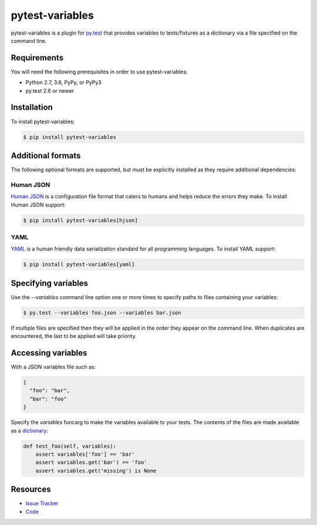 pytest-variables
================

pytest-variables is a plugin for `py.test <http://pytest.org>`_ that provides
variables to tests/fixtures as a dictionary via a file specified on the command
line.

.. image:: https://img.shields.io/badge/license-MPL%202.0-blue.svg
   :target: https://github.com/pytest-dev/pytest-variables/blob/master/LICENSE
   :alt: License
.. image:: https://img.shields.io/pypi/v/pytest-variables.svg
   :target: https://pypi.python.org/pypi/pytest-variables/
   :alt: PyPI
.. image:: https://img.shields.io/travis/pytest-dev/pytest-variables.svg
   :target: https://travis-ci.org/pytest-dev/pytest-variables/
   :alt: Travis
.. image:: https://img.shields.io/github/issues-raw/pytest-dev/pytest-variables.svg
   :target: https://github.com/pytest-dev/pytest-variables/issues
   :alt: Issues
.. image:: https://img.shields.io/requires/github/pytest-dev/pytest-variables.svg
   :target: https://requires.io/github/pytest-dev/pytest-variables/requirements/?branch=master
   :alt: Requirements

Requirements
------------

You will need the following prerequisites in order to use pytest-variables:

- Python 2.7, 3.6, PyPy, or PyPy3
- py.test 2.6 or newer

Installation
------------

To install pytest-variables:

.. code-block:: bash

  $ pip install pytest-variables

Additional formats
------------------

The following optional formats are supported, but must be explicitly installed
as they require additional dependencies:

Human JSON
~~~~~~~~~~

`Human JSON <http://hjson.org>`_ is a configuration file format that caters to
humans and helps reduce the errors they make. To install Human JSON support:

.. code-block:: bash

  $ pip install pytest-variables[hjson]

YAML
~~~~

`YAML <http://yaml.org>`_ is a human friendly data serialization standard for
all programming languages. To install YAML support:

.. code-block:: bash

  $ pip install pytest-variables[yaml]

Specifying variables
--------------------

Use the `--variables` command line option one or more times to specify paths to
files containing your variables:

.. code-block:: bash

  $ py.test --variables foo.json --variables bar.json

If multiple files are specified then they will be applied in the order they
appear on the command line. When duplicates are encountered, the last
to be applied will take priority.

Accessing variables
-------------------

With a JSON variables file such as:

.. code-block:: json

  {
    "foo": "bar",
    "bar": "foo"
  }

Specify the `variables` funcarg to make the variables available to your tests.
The contents of the files are made available as a
`dictionary <https://docs.python.org/tutorial/datastructures.html#dictionaries>`_:

.. code-block:: python

  def test_foo(self, variables):
      assert variables['foo'] == 'bar'
      assert variables.get('bar') == 'foo'
      assert variables.get('missing') is None

Resources
---------

- `Issue Tracker <http://github.com/pytest-dev/pytest-variables/issues>`_
- `Code <http://github.com/pytest-dev/pytest-variables/>`_
